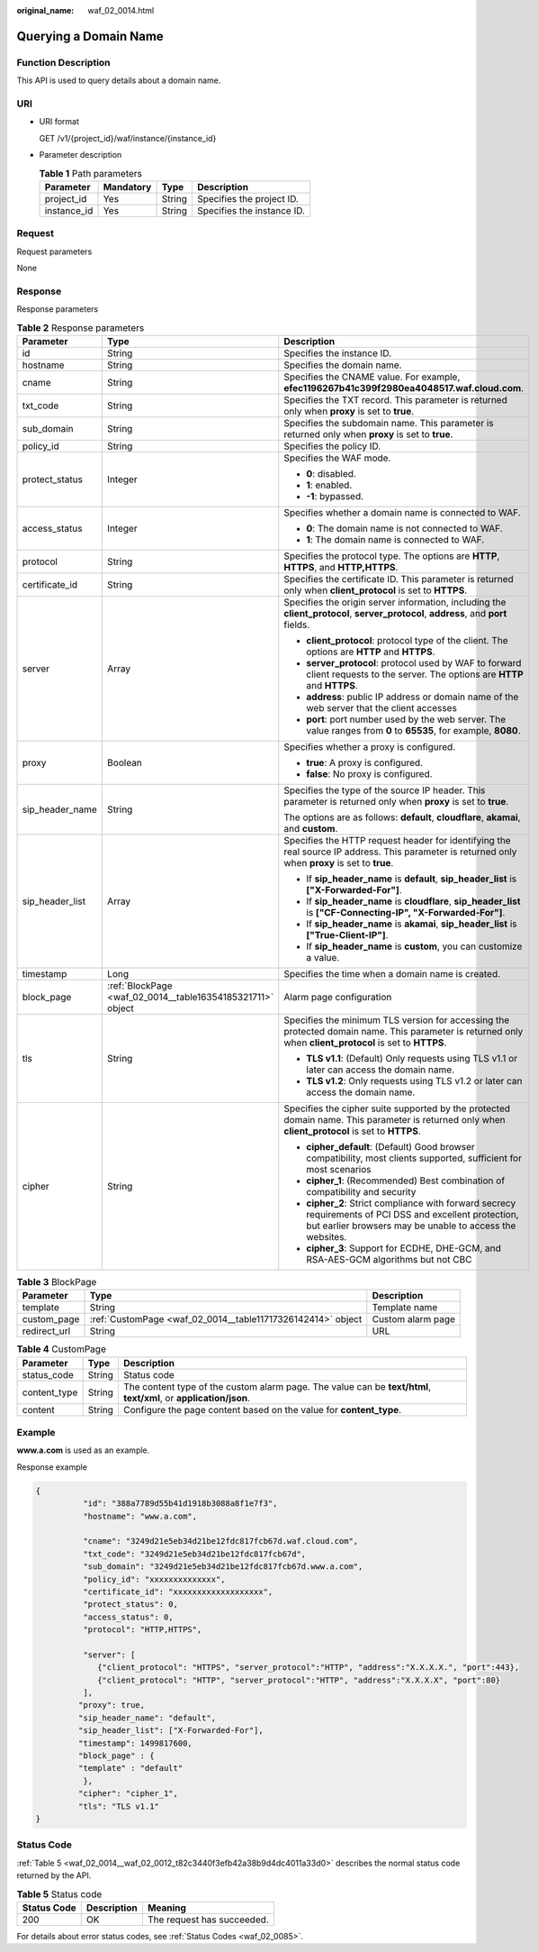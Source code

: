 :original_name: waf_02_0014.html

.. _waf_02_0014:

Querying a Domain Name
======================

Function Description
--------------------

This API is used to query details about a domain name.

URI
---

-  URI format

   GET /v1/{project_id}/waf/instance/{instance_id}

-  Parameter description

   .. table:: **Table 1** Path parameters

      =========== ========= ====== ==========================
      Parameter   Mandatory Type   Description
      =========== ========= ====== ==========================
      project_id  Yes       String Specifies the project ID.
      instance_id Yes       String Specifies the instance ID.
      =========== ========= ====== ==========================

Request
-------

Request parameters

None

Response
--------

Response parameters

.. table:: **Table 2** Response parameters

   +-----------------------+------------------------------------------------------------+----------------------------------------------------------------------------------------------------------------------------------------------------------------------+
   | Parameter             | Type                                                       | Description                                                                                                                                                          |
   +=======================+============================================================+======================================================================================================================================================================+
   | id                    | String                                                     | Specifies the instance ID.                                                                                                                                           |
   +-----------------------+------------------------------------------------------------+----------------------------------------------------------------------------------------------------------------------------------------------------------------------+
   | hostname              | String                                                     | Specifies the domain name.                                                                                                                                           |
   +-----------------------+------------------------------------------------------------+----------------------------------------------------------------------------------------------------------------------------------------------------------------------+
   | cname                 | String                                                     | Specifies the CNAME value. For example, **efec1196267b41c399f2980ea4048517.waf.cloud.com**.                                                                          |
   +-----------------------+------------------------------------------------------------+----------------------------------------------------------------------------------------------------------------------------------------------------------------------+
   | txt_code              | String                                                     | Specifies the TXT record. This parameter is returned only when **proxy** is set to **true**.                                                                         |
   +-----------------------+------------------------------------------------------------+----------------------------------------------------------------------------------------------------------------------------------------------------------------------+
   | sub_domain            | String                                                     | Specifies the subdomain name. This parameter is returned only when **proxy** is set to **true**.                                                                     |
   +-----------------------+------------------------------------------------------------+----------------------------------------------------------------------------------------------------------------------------------------------------------------------+
   | policy_id             | String                                                     | Specifies the policy ID.                                                                                                                                             |
   +-----------------------+------------------------------------------------------------+----------------------------------------------------------------------------------------------------------------------------------------------------------------------+
   | protect_status        | Integer                                                    | Specifies the WAF mode.                                                                                                                                              |
   |                       |                                                            |                                                                                                                                                                      |
   |                       |                                                            | -  **0**: disabled.                                                                                                                                                  |
   |                       |                                                            | -  **1**: enabled.                                                                                                                                                   |
   |                       |                                                            | -  **-1**: bypassed.                                                                                                                                                 |
   +-----------------------+------------------------------------------------------------+----------------------------------------------------------------------------------------------------------------------------------------------------------------------+
   | access_status         | Integer                                                    | Specifies whether a domain name is connected to WAF.                                                                                                                 |
   |                       |                                                            |                                                                                                                                                                      |
   |                       |                                                            | -  **0**: The domain name is not connected to WAF.                                                                                                                   |
   |                       |                                                            | -  **1**: The domain name is connected to WAF.                                                                                                                       |
   +-----------------------+------------------------------------------------------------+----------------------------------------------------------------------------------------------------------------------------------------------------------------------+
   | protocol              | String                                                     | Specifies the protocol type. The options are **HTTP**, **HTTPS**, and **HTTP,HTTPS**.                                                                                |
   +-----------------------+------------------------------------------------------------+----------------------------------------------------------------------------------------------------------------------------------------------------------------------+
   | certificate_id        | String                                                     | Specifies the certificate ID. This parameter is returned only when **client_protocol** is set to **HTTPS**.                                                          |
   +-----------------------+------------------------------------------------------------+----------------------------------------------------------------------------------------------------------------------------------------------------------------------+
   | server                | Array                                                      | Specifies the origin server information, including the **client_protocol**, **server_protocol**, **address**, and **port** fields.                                   |
   |                       |                                                            |                                                                                                                                                                      |
   |                       |                                                            | -  **client_protocol**: protocol type of the client. The options are **HTTP** and **HTTPS**.                                                                         |
   |                       |                                                            | -  **server_protocol**: protocol used by WAF to forward client requests to the server. The options are **HTTP** and **HTTPS**.                                       |
   |                       |                                                            | -  **address**: public IP address or domain name of the web server that the client accesses                                                                          |
   |                       |                                                            | -  **port**: port number used by the web server. The value ranges from **0** to **65535**, for example, **8080**.                                                    |
   +-----------------------+------------------------------------------------------------+----------------------------------------------------------------------------------------------------------------------------------------------------------------------+
   | proxy                 | Boolean                                                    | Specifies whether a proxy is configured.                                                                                                                             |
   |                       |                                                            |                                                                                                                                                                      |
   |                       |                                                            | -  **true**: A proxy is configured.                                                                                                                                  |
   |                       |                                                            | -  **false**: No proxy is configured.                                                                                                                                |
   +-----------------------+------------------------------------------------------------+----------------------------------------------------------------------------------------------------------------------------------------------------------------------+
   | sip_header_name       | String                                                     | Specifies the type of the source IP header. This parameter is returned only when **proxy** is set to **true**.                                                       |
   |                       |                                                            |                                                                                                                                                                      |
   |                       |                                                            | The options are as follows: **default**, **cloudflare**, **akamai**, and **custom**.                                                                                 |
   +-----------------------+------------------------------------------------------------+----------------------------------------------------------------------------------------------------------------------------------------------------------------------+
   | sip_header_list       | Array                                                      | Specifies the HTTP request header for identifying the real source IP address. This parameter is returned only when **proxy** is set to **true**.                     |
   |                       |                                                            |                                                                                                                                                                      |
   |                       |                                                            | -  If **sip_header_name** is **default**, **sip_header_list** is **["X-Forwarded-For"]**.                                                                            |
   |                       |                                                            | -  If **sip_header_name** is **cloudflare**, **sip_header_list** is **["CF-Connecting-IP", "X-Forwarded-For"]**.                                                     |
   |                       |                                                            | -  If **sip_header_name** is **akamai**, **sip_header_list** is **["True-Client-IP"]**.                                                                              |
   |                       |                                                            | -  If **sip_header_name** is **custom**, you can customize a value.                                                                                                  |
   +-----------------------+------------------------------------------------------------+----------------------------------------------------------------------------------------------------------------------------------------------------------------------+
   | timestamp             | Long                                                       | Specifies the time when a domain name is created.                                                                                                                    |
   +-----------------------+------------------------------------------------------------+----------------------------------------------------------------------------------------------------------------------------------------------------------------------+
   | block_page            | :ref:`BlockPage <waf_02_0014__table16354185321711>` object | Alarm page configuration                                                                                                                                             |
   +-----------------------+------------------------------------------------------------+----------------------------------------------------------------------------------------------------------------------------------------------------------------------+
   | tls                   | String                                                     | Specifies the minimum TLS version for accessing the protected domain name. This parameter is returned only when **client_protocol** is set to **HTTPS**.             |
   |                       |                                                            |                                                                                                                                                                      |
   |                       |                                                            | -  **TLS v1.1**: (Default) Only requests using TLS v1.1 or later can access the domain name.                                                                         |
   |                       |                                                            | -  **TLS v1.2**: Only requests using TLS v1.2 or later can access the domain name.                                                                                   |
   +-----------------------+------------------------------------------------------------+----------------------------------------------------------------------------------------------------------------------------------------------------------------------+
   | cipher                | String                                                     | Specifies the cipher suite supported by the protected domain name. This parameter is returned only when **client_protocol** is set to **HTTPS**.                     |
   |                       |                                                            |                                                                                                                                                                      |
   |                       |                                                            | -  **cipher_default**: (Default) Good browser compatibility, most clients supported, sufficient for most scenarios                                                   |
   |                       |                                                            | -  **cipher_1**: (Recommended) Best combination of compatibility and security                                                                                        |
   |                       |                                                            | -  **cipher_2**: Strict compliance with forward secrecy requirements of PCI DSS and excellent protection, but earlier browsers may be unable to access the websites. |
   |                       |                                                            | -  **cipher_3**: Support for ECDHE, DHE-GCM, and RSA-AES-GCM algorithms but not CBC                                                                                  |
   +-----------------------+------------------------------------------------------------+----------------------------------------------------------------------------------------------------------------------------------------------------------------------+

.. _waf_02_0014__table16354185321711:

.. table:: **Table 3** BlockPage

   +--------------+-------------------------------------------------------------+-------------------+
   | Parameter    | Type                                                        | Description       |
   +==============+=============================================================+===================+
   | template     | String                                                      | Template name     |
   +--------------+-------------------------------------------------------------+-------------------+
   | custom_page  | :ref:`CustomPage <waf_02_0014__table11717326142414>` object | Custom alarm page |
   +--------------+-------------------------------------------------------------+-------------------+
   | redirect_url | String                                                      | URL               |
   +--------------+-------------------------------------------------------------+-------------------+

.. _waf_02_0014__table11717326142414:

.. table:: **Table 4** CustomPage

   +--------------+--------+-------------------------------------------------------------------------------------------------------------------+
   | Parameter    | Type   | Description                                                                                                       |
   +==============+========+===================================================================================================================+
   | status_code  | String | Status code                                                                                                       |
   +--------------+--------+-------------------------------------------------------------------------------------------------------------------+
   | content_type | String | The content type of the custom alarm page. The value can be **text/html**, **text/xml**, or **application/json**. |
   +--------------+--------+-------------------------------------------------------------------------------------------------------------------+
   | content      | String | Configure the page content based on the value for **content_type**.                                               |
   +--------------+--------+-------------------------------------------------------------------------------------------------------------------+

Example
-------

**www.a.com** is used as an example.

Response example

.. code-block::

   {
             "id": "388a7789d55b41d1918b3088a8f1e7f3",
             "hostname": "www.a.com",

             "cname": "3249d21e5eb34d21be12fdc817fcb67d.waf.cloud.com",
             "txt_code": "3249d21e5eb34d21be12fdc817fcb67d",
             "sub_domain": "3249d21e5eb34d21be12fdc817fcb67d.www.a.com",
             "policy_id": "xxxxxxxxxxxxxx",
             "certificate_id": "xxxxxxxxxxxxxxxxxxx",
             "protect_status": 0,
             "access_status": 0,
             "protocol": "HTTP,HTTPS",

             "server": [
                {"client_protocol": "HTTPS", "server_protocol":"HTTP", "address":"X.X.X.X.", "port":443},
                {"client_protocol": "HTTP", "server_protocol":"HTTP", "address":"X.X.X.X", "port":80}
             ],
            "proxy": true,
            "sip_header_name": "default",
            "sip_header_list": ["X-Forwarded-For"],
            "timestamp": 1499817600,
            "block_page" : {
            "template" : "default"
             },
            "cipher": "cipher_1",
            "tls": "TLS v1.1"
   }

Status Code
-----------

:ref:`Table 5 <waf_02_0014__waf_02_0012_t82c3440f3efb42a38b9d4dc4011a33d0>` describes the normal status code returned by the API.

.. _waf_02_0014__waf_02_0012_t82c3440f3efb42a38b9d4dc4011a33d0:

.. table:: **Table 5** Status code

   =========== =========== ==========================
   Status Code Description Meaning
   =========== =========== ==========================
   200         OK          The request has succeeded.
   =========== =========== ==========================

For details about error status codes, see :ref:`Status Codes <waf_02_0085>`.
